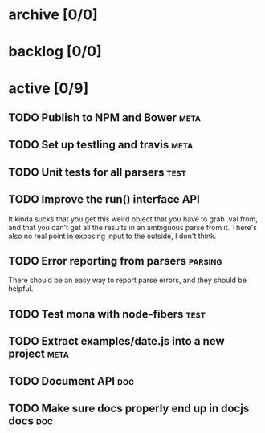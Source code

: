 * archive [0/0]
* backlog [0/0]
* active [0/9]
** TODO Publish to NPM and Bower                                       :meta:
** TODO Set up testling and travis                                     :meta:
** TODO Unit tests for all parsers                                     :test:
** TODO Improve the run() interface                                     :API:
   It kinda sucks that you get this weird object that you have to grab .val
   from, and that you can't get all the results in an ambiguous parse from
   it. There's also no real point in exposing input to the outside, I don't
   think.
** TODO Error reporting from parsers                                :parsing:
   There should be an easy way to report parse errors, and they should be helpful.
** TODO Test mona with node-fibers                                     :test:
** TODO Extract examples/date.js into a new project                    :meta:
** TODO Document API                                                    :doc:
** TODO Make sure docs properly end up in docjs docs                    :doc:

